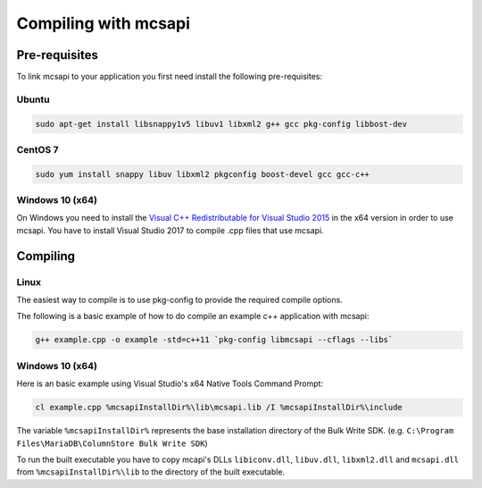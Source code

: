 Compiling with mcsapi
=====================

Pre-requisites
--------------

To link mcsapi to your application you first need install the following pre-requisites:

Ubuntu
^^^^^^

.. code-block:: console

   sudo apt-get install libsnappy1v5 libuv1 libxml2 g++ gcc pkg-config libbost-dev

CentOS 7
^^^^^^^^

.. code-block:: console

   sudo yum install snappy libuv libxml2 pkgconfig boost-devel gcc gcc-c++


Windows 10 (x64)
^^^^^^^^^^^^^^^^

On Windows you need to install the `Visual C++ Redistributable for Visual Studio 2015`_ in the x64 version in order to use mcsapi.
You have to install Visual Studio 2017 to compile .cpp files that use mcsapi.

Compiling
---------

Linux
^^^^^

The easiest way to compile is to use pkg-config to provide the required compile options.

The following is a basic example of how to do compile an example c++ application with mcsapi:

.. code-block:: console

   g++ example.cpp -o example -std=c++11 `pkg-config libmcsapi --cflags --libs`


Windows 10 (x64)
^^^^^^^^^^^^^^^^
Here is an basic example using Visual Studio's x64 Native Tools Command Prompt:

.. code-block:: console

   cl example.cpp %mcsapiInstallDir%\lib\mcsapi.lib /I %mcsapiInstallDir%\include

The variable ``%mcsapiInstallDir%`` represents the base installation directory of the Bulk Write SDK. (e.g. ``C:\Program Files\MariaDB\ColumnStore Bulk Write SDK``)

To run the built executable you have to copy mcapi's DLLs ``libiconv.dll``, ``libuv.dll``, ``libxml2.dll`` and ``mcsapi.dll`` from ``%mcsapiInstallDir%\lib`` to the directory of the built executable.

.. _`Visual C++ Redistributable for Visual Studio 2015`: https://www.microsoft.com/en-us/download/details.aspx?id=48145
